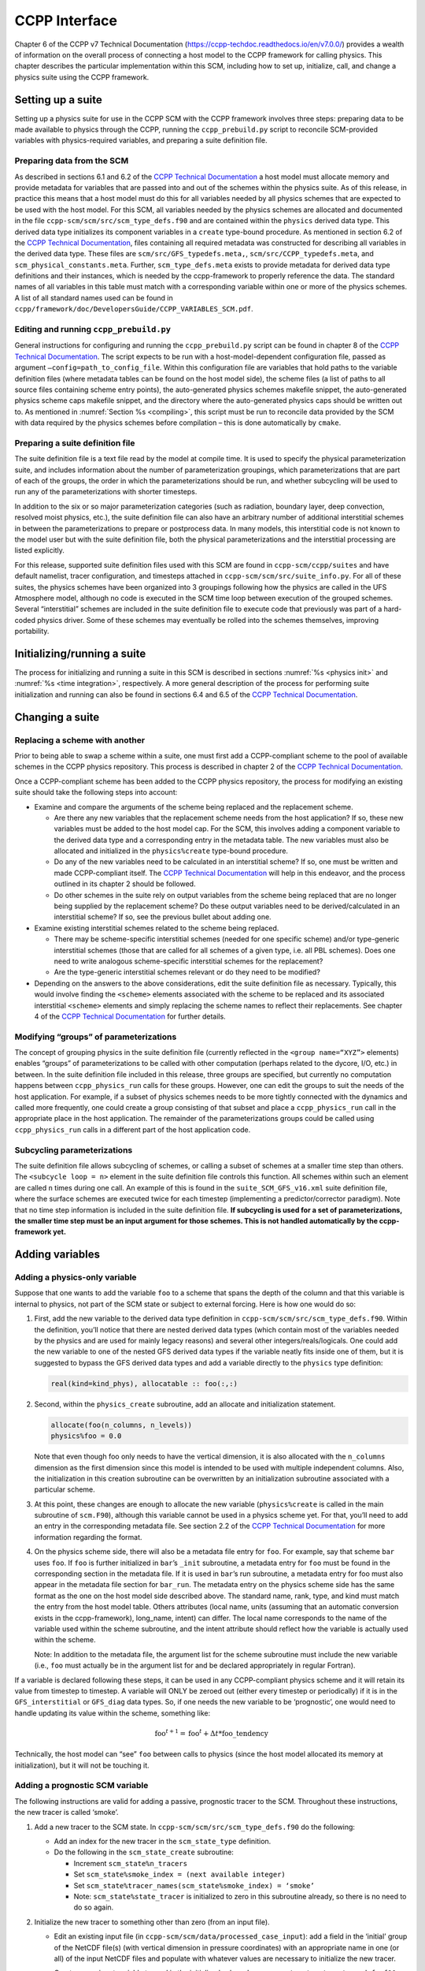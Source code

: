 .. _`chapter: ccpp_interface`:

CCPP Interface
==============

Chapter 6 of the CCPP v7 Technical Documentation
(https://ccpp-techdoc.readthedocs.io/en/v7.0.0/) provides a wealth of
information on the overall process of connecting a host model to the
CCPP framework for calling physics. This chapter describes the
particular implementation within this SCM, including how to set up,
initialize, call, and change a physics suite using the CCPP framework.

Setting up a suite
------------------

Setting up a physics suite for use in the CCPP SCM with the CCPP
framework involves three steps: preparing data to be made available to
physics through the CCPP, running the ``ccpp_prebuild.py`` script to reconcile SCM-provided
variables with physics-required variables, and preparing a suite
definition file.

Preparing data from the SCM
~~~~~~~~~~~~~~~~~~~~~~~~~~~

As described in sections 6.1 and 6.2 of the `CCPP Technical
Documentation <https://ccpp-techdoc.readthedocs.io/en/v7.0.0/>`__ a host
model must allocate memory and provide metadata for variables that are
passed into and out of the schemes within the physics suite. As of this
release, in practice this means that a host model must do this for all
variables needed by all physics schemes that are expected to be used
with the host model. For this SCM, all variables needed by the physics
schemes are allocated and documented in the file ``ccpp-scm/scm/src/scm_type_defs.f90`` and are contained
within the ``physics`` derived data type. This derived data type initializes its
component variables in a ``create`` type-bound procedure. As mentioned in section
6.2 of the `CCPP Technical
Documentation <https://ccpp-techdoc.readthedocs.io/en/v7.0.0/>`__, files
containing all required metadata was constructed for describing all
variables in the derived data type. These files are ``scm/src/GFS_typedefs.meta,``, ``scm/src/CCPP_typedefs.meta``, and ``scm_physical_constants.meta``. Further, ``scm_type_defs.meta``
exists to provide metadata for derived data type definitions and their
instances, which is needed by the ccpp-framework to properly reference
the data. The standard names of all variables in this table must match
with a corresponding variable within one or more of the physics schemes.
A list of all standard names used can be found in ``ccpp/framework/doc/DevelopersGuide/CCPP_VARIABLES_SCM.pdf``.

Editing and running ``ccpp_prebuild.py``
~~~~~~~~~~~~~~~~~~~~~~~~~~~~~~~~~~~~~~~~

General instructions for configuring and running the ``ccpp_prebuild.py`` script can be found
in chapter 8 of the `CCPP Technical
Documentation <https://ccpp-techdoc.readthedocs.io/en/v7.0.0/>`__. The
script expects to be run with a host-model-dependent configuration file,
passed as argument ``–config=path_to_config_file``. Within this configuration file are variables that
hold paths to the variable definition files (where metadata tables can
be found on the host model side), the scheme files (a list of paths to
all source files containing scheme entry points), the auto-generated
physics schemes makefile snippet, the auto-generated physics scheme caps
makefile snippet, and the directory where the auto-generated physics
caps should be written out to. As mentioned in :numref:`Section %s <compiling>`, this script must be run
to reconcile data provided by the SCM with data required by the physics
schemes before compilation – this is done automatically by ``cmake``.

Preparing a suite definition file
~~~~~~~~~~~~~~~~~~~~~~~~~~~~~~~~~

The suite definition file is a text file read by the model at compile
time. It is used to specify the physical parameterization suite, and
includes information about the number of parameterization groupings,
which parameterizations that are part of each of the groups, the order
in which the parameterizations should be run, and whether subcycling
will be used to run any of the parameterizations with shorter timesteps.

In addition to the six or so major parameterization categories (such as
radiation, boundary layer, deep convection, resolved moist physics,
etc.), the suite definition file can also have an arbitrary number of
additional interstitial schemes in between the parameterizations to
prepare or postprocess data. In many models, this interstitial code is
not known to the model user but with the suite definition file, both the
physical parameterizations and the interstitial processing are listed
explicitly.

For this release, supported suite definition files used with this SCM
are found in ``ccpp-scm/ccpp/suites`` and have default namelist, tracer configuration, and
timesteps attached in ``ccpp-scm/scm/src/suite_info.py``. For all of these suites, the physics schemes
have been organized into 3 groupings following how the physics are
called in the UFS Atmosphere model, although no code is executed in the
SCM time loop between execution of the grouped schemes. Several
“interstitial” schemes are included in the suite definition file to
execute code that previously was part of a hard-coded physics driver.
Some of these schemes may eventually be rolled into the schemes
themselves, improving portability.

Initializing/running a suite
----------------------------

The process for initializing and running a suite in this SCM is
described in sections
:numref:`%s <physics init>` and :numref:`%s <time integration>`,
respectively. A more general description of the process for performing
suite initialization and running can also be found in sections 6.4 and
6.5 of the `CCPP Technical
Documentation <https://ccpp-techdoc.readthedocs.io/en/v7.0.0/>`__.

Changing a suite
----------------

Replacing a scheme with another
~~~~~~~~~~~~~~~~~~~~~~~~~~~~~~~

Prior to being able to swap a scheme within a suite, one must first add
a CCPP-compliant scheme to the pool of available schemes in the CCPP
physics repository. This process is described in chapter 2 of the `CCPP
Technical
Documentation <https://ccpp-techdoc.readthedocs.io/en/v7.0.0/>`__.

Once a CCPP-compliant scheme has been added to the CCPP physics
repository, the process for modifying an existing suite should take the
following steps into account:

-  Examine and compare the arguments of the scheme being replaced and
   the replacement scheme.

   -  Are there any new variables that the replacement scheme needs from
      the host application? If so, these new variables must be added to
      the host model cap. For the SCM, this involves adding a component
      variable to the derived data type and a corresponding entry in the
      metadata table. The new variables must also be allocated and
      initialized in the ``physics%create`` type-bound procedure.

   -  Do any of the new variables need to be calculated in an
      interstitial scheme? If so, one must be written and made
      CCPP-compliant itself. The `CCPP Technical
      Documentation <https://ccpp-techdoc.readthedocs.io/en/v7.0.0/>`__
      will help in this endeavor, and the process outlined in its
      chapter 2 should be followed.

   -  Do other schemes in the suite rely on output variables from the
      scheme being replaced that are no longer being supplied by the
      replacement scheme? Do these output variables need to be
      derived/calculated in an interstitial scheme? If so, see the
      previous bullet about adding one.

-  Examine existing interstitial schemes related to the scheme being
   replaced.

   -  There may be scheme-specific interstitial schemes (needed for one
      specific scheme) and/or type-generic interstitial schemes (those
      that are called for all schemes of a given type, i.e. all PBL
      schemes). Does one need to write analogous scheme-specific
      interstitial schemes for the replacement?

   -  Are the type-generic interstitial schemes relevant or do they need
      to be modified?

-  Depending on the answers to the above considerations, edit the suite
   definition file as necessary. Typically, this would involve finding
   the ``<scheme>`` elements associated with the scheme to be replaced and its
   associated interstitial ``<scheme>`` elements and simply replacing the scheme
   names to reflect their replacements. See chapter 4 of the `CCPP
   Technical
   Documentation <https://ccpp-techdoc.readthedocs.io/en/v7.0.0/>`__ for
   further details.

Modifying “groups” of parameterizations
~~~~~~~~~~~~~~~~~~~~~~~~~~~~~~~~~~~~~~~

The concept of grouping physics in the suite definition file (currently
reflected in the ``<group name=“XYZ”>`` elements) enables “groups” of parameterizations to be
called with other computation (perhaps related to the dycore, I/O, etc.)
in between. In the suite definition file included in this release, three
groups are specified, but currently no computation happens between ``ccpp_physics_run`` calls
for these groups. However, one can edit the groups to suit the needs of
the host application. For example, if a subset of physics schemes needs
to be more tightly connected with the dynamics and called more
frequently, one could create a group consisting of that subset and place
a ``ccpp_physics_run`` call in the appropriate place in the host application. The remainder
of the parameterizations groups could be called using ``ccpp_physics_run`` calls in a
different part of the host application code.

Subcycling parameterizations
~~~~~~~~~~~~~~~~~~~~~~~~~~~~

The suite definition file allows subcycling of schemes, or calling a
subset of schemes at a smaller time step than others. The ``<subcycle loop = n>`` element in the
suite definition file controls this function. All schemes within such an
element are called ``n`` times during one call. An example of this is found in
the ``suite_SCM_GFS_v16.xml`` suite definition file, where the surface schemes are executed twice
for each timestep (implementing a predictor/corrector paradigm). Note
that no time step information is included in the suite definition file.
**If subcycling is used for a set of parameterizations, the smaller time
step must be an input argument for those schemes. This is not handled
automatically by the ccpp-framework yet.**

Adding variables
----------------

.. _adding_physics_only_variable:

Adding a physics-only variable
~~~~~~~~~~~~~~~~~~~~~~~~~~~~~~

Suppose that one wants to add the variable ``foo`` to a scheme that spans the
depth of the column and that this variable is internal to physics, not
part of the SCM state or subject to external forcing. Here is how one
would do so:

#. First, add the new variable to the derived data type definition in ``ccpp-scm/scm/src/scm_type_defs.f90``.
   Within the definition, you’ll notice that there are nested derived
   data types (which contain most of the variables needed by the physics
   and are used for mainly legacy reasons) and several other
   integers/reals/logicals. One could add the new variable to one of the
   nested GFS derived data types if the variable neatly fits inside one
   of them, but it is suggested to bypass the GFS derived data types and
   add a variable directly to the ``physics`` type definition:

   .. code:: fortran

      real(kind=kind_phys), allocatable :: foo(:,:)

#. Second, within the ``physics_create`` subroutine, add an allocate and initialization
   statement.

   .. code:: fortran

      allocate(foo(n_columns, n_levels))
      physics%foo = 0.0

   Note that even though foo only needs to have the vertical dimension,
   it is also allocated with the ``n_columns`` dimension as the first dimension since
   this model is intended to be used with multiple independent columns.
   Also, the initialization in this creation subroutine can be
   overwritten by an initialization subroutine associated with a
   particular scheme.

#. At this point, these changes are enough to allocate the new variable
   (``physics%create`` is called in the main subroutine of ``scm.F90``), although this variable
   cannot be used in a physics scheme yet. For that, you’ll need to add
   an entry in the corresponding metadata file. See section 2.2 of the
   `CCPP Technical
   Documentation <https://ccpp-techdoc.readthedocs.io/en/v7.0.0/CompliantPhysicsParams.html#metadata-table-rules>`__
   for more information regarding the format.

#. On the physics scheme side, there will also be a metadata file entry
   for ``foo``. For example, say that scheme ``bar`` uses ``foo``. If ``foo`` is further initialized
   in ``bar``’s ``_init`` subroutine, a metadata entry for ``foo`` must be found in the
   corresponding section in the metadata file. If it is used in ``bar``’s run
   subroutine, a metadata entry for foo must also appear in the metadata
   file section for ``bar_run``. The metadata entry on the physics scheme side has
   the same format as the one on the host model side described above.
   The standard name, rank, type, and kind must match the entry from the
   host model table. Others attributes (local name, units (assuming that
   an automatic conversion exists in the ccpp-framework), long_name,
   intent) can differ. The local name corresponds to the name of the
   variable used within the scheme subroutine, and the intent attribute
   should reflect how the variable is actually used within the scheme.

   Note: In addition to the metadata file, the argument list for the
   scheme subroutine must include the new variable (i.e., ``foo`` must actually
   be in the argument list for and be declared appropriately in regular
   Fortran).

If a variable is declared following these steps, it can be used in any
CCPP-compliant physics scheme and it will retain its value from timestep
to timestep. A variable will ONLY be zeroed out (either every timestep
or periodically) if it is in the ``GFS_interstitial`` or ``GFS_diag`` data types. So, if one needs the new
variable to be ‘prognostic’, one would need to handle updating its value
within the scheme, something like:

.. math:: \text{foo}^{t+1} = \text{foo}^t + \Delta t*\text{foo\_tendency}

Technically, the host model can “see” ``foo`` between calls to physics
(since the host model allocated its memory at initialization), but it
will not be touching it.

Adding a prognostic SCM variable
~~~~~~~~~~~~~~~~~~~~~~~~~~~~~~~~

The following instructions are valid for adding a passive, prognostic
tracer to the SCM. Throughout these instructions, the new tracer is
called ‘smoke’.

#. Add a new tracer to the SCM state. In ``ccpp-scm/scm/src/scm_type_defs.f90`` do the following:

   -  Add an index for the new tracer in the ``scm_state_type`` definition.

   -  Do the following in the ``scm_state_create`` subroutine:

      -  Increment ``scm_state%n_tracers``

      -  Set ``scm_state%smoke_index = (next available integer)``

      -  Set ``scm_state%tracer_names(scm_state%smoke_index) = ‘smoke’``

      -  Note: ``scm_state%state_tracer`` is initialized to zero in this subroutine already, so
         there is no need to do so again.

#. Initialize the new tracer to something other than zero (from an input
   file).

   -  Edit an existing input file (in ``ccpp-scm/scm/data/processed_case_input``): add a field in the ‘initial’
      group of the NetCDF file(s) (with vertical dimension in pressure
      coordinates) with an appropriate name in one (or all) of the input
      NetCDF files and populate with whatever values are necessary to
      initialize the new tracer.

   -  Create a new input variable to read in the initialized values. In ``ccpp-scm/scm/src/scm_type_defs.f90``
      :

      -  Add a new input variable in ``scm_input_type``

         .. code:: fortran

            real(kind=dp), allocatable              :: input_smoke(:)

      -  In ``scm_input_create``, allocate and initialize the new variable to 0.

   -  Read in the input values to initialize the new tracer. In ``ccpp-scm/scm/src/scm_input.f90/get_case_init``:

      -  Add a variable under the initial profile section:

         .. code:: fortran

            real(kind=dp), allocatable  :: input_smoke(:) !< smoke profile (fraction)

      -  Add the new input variable to the allocate statement.

      -  Read the values in from the file:

         .. code:: fortran

            call check(NF90_INQ_VARID(grp_ncid,"smoke",varID))
            call check(NF90_GET_VAR(grp_ncid,varID,input_smoke))

      -  set ``scm_input%input_smoke = input_smoke``

   -  Interpolate the input values to the model grid. Edit ``scm_setup.f90/set_state``:

      -  Add a loop over the columns to call ``interpolate_to_grid_centers`` that puts ``input_smoke`` on grid levels in ``scm_state%state_tracer``

         .. code:: fortran

            do i=1, scm_state%n_cols
                call interpolate_to_grid_centers(scm_input%input_nlev, scm_input%input_pres, scm_input%input_smoke, scm_state%pres_l(i,1,:), &
                                               scm_state%n_levels, scm_state%state_tracer(i,1,:,scm_state%smoke_index,1), last_index_init, 1)
            end do

   -  At this point, you have a new tracer initialized to values
      specified in the input file on the model vertical grid, but it is
      not connected to any physics or changed by any forcing.

#. For these instructions, we’ll assume that the tracer is not subject
   to any external forcing (e.g., horizontal advective forcing, sources,
   sinks). If it is, further work is required to:

   -  One needs to provide data on how tracer is forced in the input
      file, similar to specifying its initial state, as above.

   -  Create, allocate, and read in the new variable for forcing
      (similar to above).

   -  Add to ``interpolate_forcing`` (similar to above, but interpolates the forcing to the
      model grid and model time).

   -  Add statements to time loop to handle the first time step and
      time-advancing.

   -  Edit ``apply_forcing_forward_Euler`` in ``ccpp-scm/scm/src/scm_forcing.f90``.

#. In order to connect the new tracer to the CCPP physics, perform steps
   1-4 in section :numref:`Section %s <adding_physics_only_variable>` for adding a
   physics variable. In addition, do the following in order to associate
   the ``scm_state`` variable with variables used in the physics through a pointer:

   -  Point the new physics variable to ``scm_state%state_tracer(:,:,:,scm_state%smoke_index)`` in ``ccpp-scm/scm/src/scm_type_defs.f90/physics_associate``.

#. There may be additional steps depending on how the tracer is used in
   the physics and how the physics scheme is integrated with the current
   GFS physics suite. For example, the GFS physics has two tracer
   arrays, one for holding tracer values before the physics timestep (``ccpp-scm/scm/src/GFS_typedefs.F90/GFS_statein_type/qgrs``)
   and one for holding tracer values that are updated during/after the
   physics (``ccpp-scm/scm/src/GFS_typedefs.F90/GFS_stateout_type/gq0``). If the tracer needs to be part of these arrays, there are
   a few additional steps to take. If you need help, please post on the
   support forum at:
   https://github.com/NCAR/ccpp-scm/discussions
